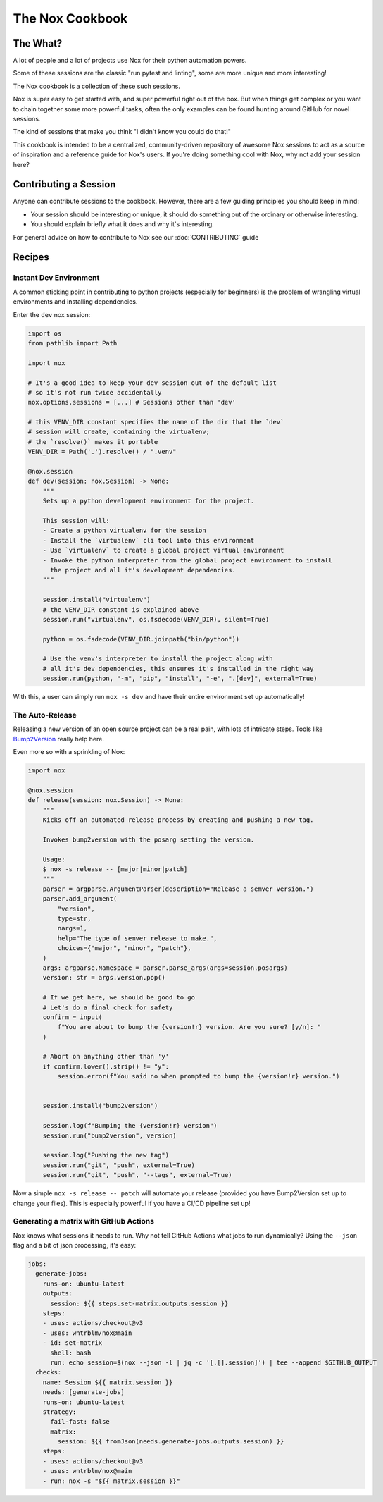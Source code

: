 The Nox Cookbook
================

The What?
---------

A lot of people and a lot of projects use Nox for their python automation powers.

Some of these sessions are the classic "run pytest and linting", some are more unique and more interesting!

The Nox cookbook is a collection of these such sessions.

Nox is super easy to get started with, and super powerful right out of the box. But when things get complex or you want to chain together some more powerful tasks, often the only examples can be found hunting around GitHub for novel sessions.

The kind of sessions that make you think "I didn't know you could do that!"

This cookbook is intended to be a centralized, community-driven repository of awesome Nox sessions to act as a source of inspiration and a reference guide for Nox's users. If you're doing something cool with Nox, why not add your session here?


Contributing a Session
----------------------

Anyone can contribute sessions to the cookbook. However, there are a few guiding principles you should keep in mind:

* Your session should be interesting or unique, it should do something out of the ordinary or otherwise interesting.
* You should explain briefly what it does and why it's interesting.

For general advice on how to contribute to Nox see our :doc:`CONTRIBUTING` guide

Recipes
-------

Instant Dev Environment
^^^^^^^^^^^^^^^^^^^^^^^

A common sticking point in contributing to python projects (especially for beginners) is the problem of wrangling virtual environments and installing dependencies.

Enter the ``dev`` nox session:

.. code-block:: python

    import os
    from pathlib import Path

    import nox

    # It's a good idea to keep your dev session out of the default list
    # so it's not run twice accidentally
    nox.options.sessions = [...] # Sessions other than 'dev'

    # this VENV_DIR constant specifies the name of the dir that the `dev`
    # session will create, containing the virtualenv;
    # the `resolve()` makes it portable
    VENV_DIR = Path('.').resolve() / ".venv"

    @nox.session
    def dev(session: nox.Session) -> None:
        """
        Sets up a python development environment for the project.

        This session will:
        - Create a python virtualenv for the session
        - Install the `virtualenv` cli tool into this environment
        - Use `virtualenv` to create a global project virtual environment
        - Invoke the python interpreter from the global project environment to install
          the project and all it's development dependencies.
        """

        session.install("virtualenv")
        # the VENV_DIR constant is explained above
        session.run("virtualenv", os.fsdecode(VENV_DIR), silent=True)

        python = os.fsdecode(VENV_DIR.joinpath("bin/python"))

        # Use the venv's interpreter to install the project along with
        # all it's dev dependencies, this ensures it's installed in the right way
        session.run(python, "-m", "pip", "install", "-e", ".[dev]", external=True)

With this, a user can simply run ``nox -s dev`` and have their entire environment set up automatically!


The Auto-Release
^^^^^^^^^^^^^^^^

Releasing a new version of an open source project can be a real pain, with lots of intricate steps. Tools like `Bump2Version <https://github.com/c4urself/bump2version>`_ really help here.

Even more so with a sprinkling of Nox:

.. code-block:: python

    import nox

    @nox.session
    def release(session: nox.Session) -> None:
        """
        Kicks off an automated release process by creating and pushing a new tag.

        Invokes bump2version with the posarg setting the version.

        Usage:
        $ nox -s release -- [major|minor|patch]
        """
        parser = argparse.ArgumentParser(description="Release a semver version.")
        parser.add_argument(
            "version",
            type=str,
            nargs=1,
            help="The type of semver release to make.",
            choices={"major", "minor", "patch"},
        )
        args: argparse.Namespace = parser.parse_args(args=session.posargs)
        version: str = args.version.pop()

        # If we get here, we should be good to go
        # Let's do a final check for safety
        confirm = input(
            f"You are about to bump the {version!r} version. Are you sure? [y/n]: "
        )

        # Abort on anything other than 'y'
        if confirm.lower().strip() != "y":
            session.error(f"You said no when prompted to bump the {version!r} version.")


        session.install("bump2version")

        session.log(f"Bumping the {version!r} version")
        session.run("bump2version", version)

        session.log("Pushing the new tag")
        session.run("git", "push", external=True)
        session.run("git", "push", "--tags", external=True)

Now a simple ``nox -s release -- patch`` will automate your release (provided you have Bump2Version set up to change your files). This is especially powerful if you have a CI/CD pipeline set up!


Generating a matrix with GitHub Actions
^^^^^^^^^^^^^^^^^^^^^^^^^^^^^^^^^^^^^^^

Nox knows what sessions it needs to run. Why not tell GitHub Actions what jobs to run dynamically? Using the ``--json`` flag and a bit of json processing, it's easy:

.. code-block:: yaml

    jobs:
      generate-jobs:
        runs-on: ubuntu-latest
        outputs:
          session: ${{ steps.set-matrix.outputs.session }}
        steps:
        - uses: actions/checkout@v3
        - uses: wntrblm/nox@main
        - id: set-matrix
          shell: bash
          run: echo session=$(nox --json -l | jq -c '[.[].session]') | tee --append $GITHUB_OUTPUT
      checks:
        name: Session ${{ matrix.session }}
        needs: [generate-jobs]
        runs-on: ubuntu-latest
        strategy:
          fail-fast: false
          matrix:
            session: ${{ fromJson(needs.generate-jobs.outputs.session) }}
        steps:
        - uses: actions/checkout@v3
        - uses: wntrblm/nox@main
        - run: nox -s "${{ matrix.session }}"
